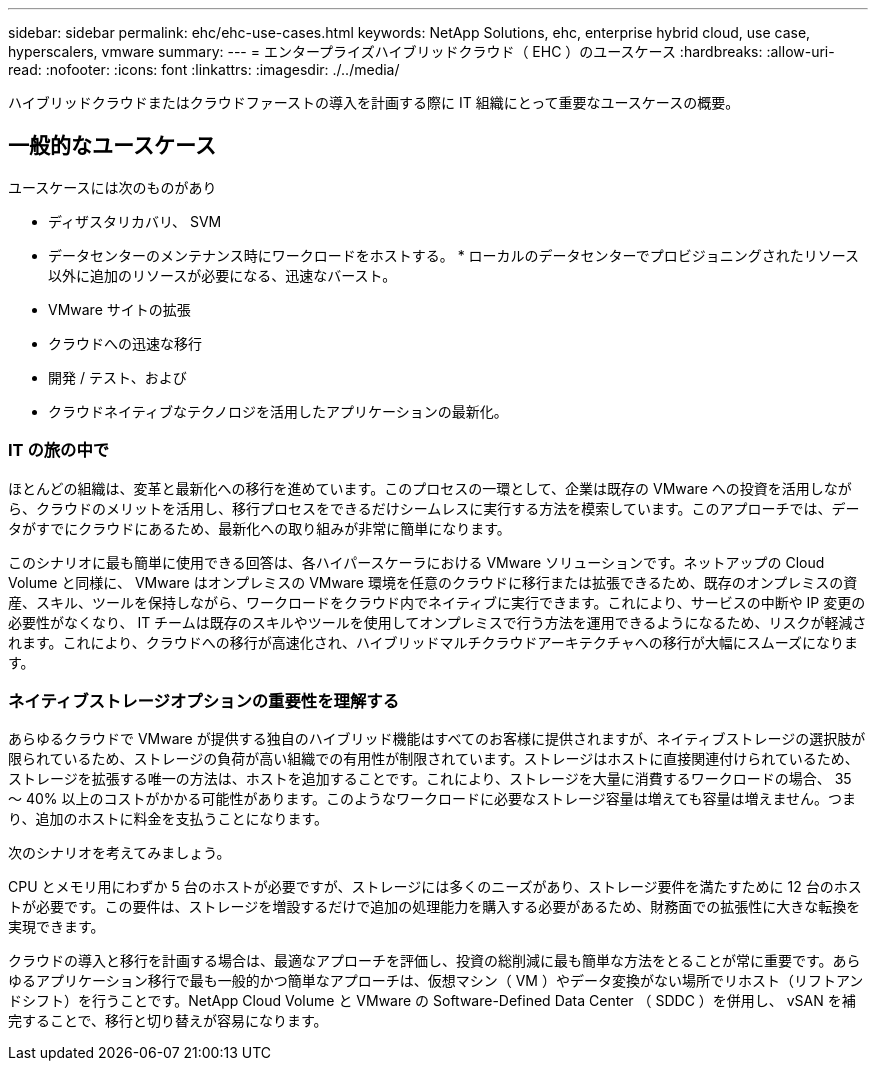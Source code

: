 ---
sidebar: sidebar 
permalink: ehc/ehc-use-cases.html 
keywords: NetApp Solutions, ehc, enterprise hybrid cloud, use case, hyperscalers, vmware 
summary:  
---
= エンタープライズハイブリッドクラウド（ EHC ）のユースケース
:hardbreaks:
:allow-uri-read: 
:nofooter: 
:icons: font
:linkattrs: 
:imagesdir: ./../media/


[role="lead"]
ハイブリッドクラウドまたはクラウドファーストの導入を計画する際に IT 組織にとって重要なユースケースの概要。



== 一般的なユースケース

ユースケースには次のものがあり

* ディザスタリカバリ、 SVM
* データセンターのメンテナンス時にワークロードをホストする。 * ローカルのデータセンターでプロビジョニングされたリソース以外に追加のリソースが必要になる、迅速なバースト。
* VMware サイトの拡張
* クラウドへの迅速な移行
* 開発 / テスト、および
* クラウドネイティブなテクノロジを活用したアプリケーションの最新化。




=== IT の旅の中で

ほとんどの組織は、変革と最新化への移行を進めています。このプロセスの一環として、企業は既存の VMware への投資を活用しながら、クラウドのメリットを活用し、移行プロセスをできるだけシームレスに実行する方法を模索しています。このアプローチでは、データがすでにクラウドにあるため、最新化への取り組みが非常に簡単になります。

このシナリオに最も簡単に使用できる回答は、各ハイパースケーラにおける VMware ソリューションです。ネットアップの Cloud Volume と同様に、 VMware はオンプレミスの VMware 環境を任意のクラウドに移行または拡張できるため、既存のオンプレミスの資産、スキル、ツールを保持しながら、ワークロードをクラウド内でネイティブに実行できます。これにより、サービスの中断や IP 変更の必要性がなくなり、 IT チームは既存のスキルやツールを使用してオンプレミスで行う方法を運用できるようになるため、リスクが軽減されます。これにより、クラウドへの移行が高速化され、ハイブリッドマルチクラウドアーキテクチャへの移行が大幅にスムーズになります。



=== ネイティブストレージオプションの重要性を理解する

あらゆるクラウドで VMware が提供する独自のハイブリッド機能はすべてのお客様に提供されますが、ネイティブストレージの選択肢が限られているため、ストレージの負荷が高い組織での有用性が制限されています。ストレージはホストに直接関連付けられているため、ストレージを拡張する唯一の方法は、ホストを追加することです。これにより、ストレージを大量に消費するワークロードの場合、 35 ～ 40% 以上のコストがかかる可能性があります。このようなワークロードに必要なストレージ容量は増えても容量は増えません。つまり、追加のホストに料金を支払うことになります。

次のシナリオを考えてみましょう。

CPU とメモリ用にわずか 5 台のホストが必要ですが、ストレージには多くのニーズがあり、ストレージ要件を満たすために 12 台のホストが必要です。この要件は、ストレージを増設するだけで追加の処理能力を購入する必要があるため、財務面での拡張性に大きな転換を実現できます。

クラウドの導入と移行を計画する場合は、最適なアプローチを評価し、投資の総削減に最も簡単な方法をとることが常に重要です。あらゆるアプリケーション移行で最も一般的かつ簡単なアプローチは、仮想マシン（ VM ）やデータ変換がない場所でリホスト（リフトアンドシフト）を行うことです。NetApp Cloud Volume と VMware の Software-Defined Data Center （ SDDC ）を併用し、 vSAN を補完することで、移行と切り替えが容易になります。
